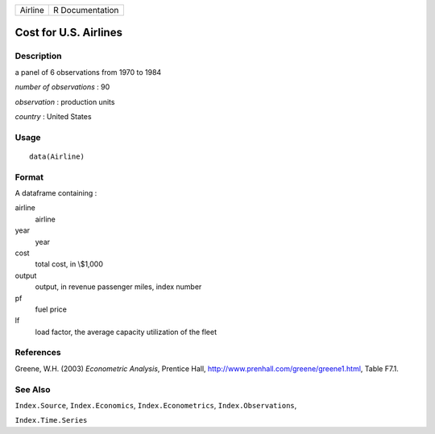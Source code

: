 +-----------+-------------------+
| Airline   | R Documentation   |
+-----------+-------------------+

Cost for U.S. Airlines
----------------------

Description
~~~~~~~~~~~

a panel of 6 observations from 1970 to 1984

*number of observations* : 90

*observation* : production units

*country* : United States

Usage
~~~~~

::

    data(Airline)

Format
~~~~~~

A dataframe containing :

airline
    airline

year
    year

cost
    total cost, in \\$1,000

output
    output, in revenue passenger miles, index number

pf
    fuel price

lf
    load factor, the average capacity utilization of the fleet

References
~~~~~~~~~~

Greene, W.H. (2003) *Econometric Analysis*, Prentice Hall,
`http://www.prenhall.com/greene/greene1.html <http://www.prenhall.com/greene/greene1.html>`__,
Table F7.1.

See Also
~~~~~~~~

``Index.Source``, ``Index.Economics``, ``Index.Econometrics``,
``Index.Observations``,

``Index.Time.Series``
